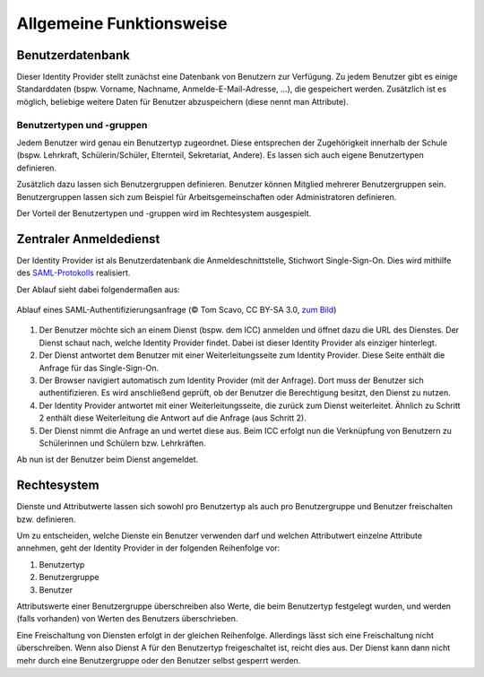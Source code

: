 Allgemeine Funktionsweise
=========================

Benutzerdatenbank
#################

Dieser Identity Provider stellt zunächst eine Datenbank von Benutzern zur Verfügung. 
Zu jedem Benutzer gibt es einige Standarddaten (bspw. Vorname, Nachname, Anmelde-E-Mail-Adresse, ...),
die gespeichert werden. Zusätzlich ist es möglich, beliebige weitere Daten für Benutzer
abzuspeichern (diese nennt man Attribute).

Benutzertypen und -gruppen
--------------------------

Jedem Benutzer wird genau ein Benutzertyp zugeordnet. Diese entsprechen der Zugehörigkeit innerhalb der Schule (bspw.
Lehrkraft, Schülerin/Schüler, Elternteil, Sekretariat, Andere). Es lassen sich auch eigene Benutzertypen definieren.

Zusätzlich dazu lassen sich Benutzergruppen definieren. Benutzer können Mitglied mehrerer Benutzergruppen sein. Benutzergruppen
lassen sich zum Beispiel für Arbeitsgemeinschaften oder Administratoren definieren.

Der Vorteil der Benutzertypen und -gruppen wird im Rechtesystem ausgespielt.

Zentraler Anmeldedienst
#######################

Der Identity Provider ist als Benutzerdatenbank die Anmeldeschnittstelle, Stichwort Single-Sign-On. Dies wird mithilfe
des `SAML-Protokolls <https://de.wikipedia.org/wiki/Security_Assertion_Markup_Language>`_ realisiert.

Der Ablauf sieht dabei folgendermaßen aus:

.. figure:: https://upload.wikimedia.org/wikipedia/en/0/04/Saml2-browser-sso-redirect-post.png
   :align: center

   Ablauf eines SAML-Authentifizierungsanfrage (© Tom Scavo, CC BY-SA 3.0, `zum Bild <https://en.wikipedia.org/wiki/File:Saml2-browser-sso-redirect-post.png>`_)

1. Der Benutzer möchte sich an einem Dienst (bspw. dem ICC) anmelden und öffnet dazu die URL des Dienstes.
   Der Dienst schaut nach, welche Identity Provider findet. Dabei ist dieser Identity Provider als einziger hinterlegt.
2. Der Dienst antwortet dem Benutzer mit einer Weiterleitungsseite zum Identity Provider.
   Diese Seite enthält die Anfrage für das Single-Sign-On.
3. Der Browser navigiert automatisch zum Identity Provider (mit der Anfrage). Dort muss der Benutzer
   sich authentifizieren. Es wird anschließend geprüft, ob der Benutzer die Berechtigung besitzt, den Dienst
   zu nutzen.
4. Der Identity Provider antwortet mit einer Weiterleitungsseite, die zurück zum Dienst weiterleitet.
   Ähnlich zu Schritt 2 enthält diese Weiterleitung die Antwort auf die Anfrage (aus Schritt 2).
5. Der Dienst nimmt die Anfrage an und wertet diese aus. Beim ICC erfolgt nun die Verknüpfung von Benutzern
   zu Schülerinnen und Schülern bzw. Lehrkräften.

Ab nun ist der Benutzer beim Dienst angemeldet.

Rechtesystem
############

Dienste und Attributwerte lassen sich sowohl pro Benutzertyp als auch pro Benutzergruppe und Benutzer freischalten bzw.
definieren.

Um zu entscheiden, welche Dienste ein Benutzer verwenden darf und welchen Attributwert einzelne Attribute annehmen, geht
der Identity Provider in der folgenden Reihenfolge vor:

1. Benutzertyp
2. Benutzergruppe
3. Benutzer

Attributswerte einer Benutzergruppe überschreiben also Werte, die beim Benutzertyp festgelegt wurden, und werden (falls
vorhanden) von Werten des Benutzers überschrieben.

Eine Freischaltung von Diensten erfolgt in der gleichen Reihenfolge. Allerdings lässt sich eine Freischaltung nicht überschreiben.
Wenn also Dienst A für den Benutzertyp freigeschaltet ist, reicht dies aus. Der Dienst kann dann nicht mehr durch eine
Benutzergruppe oder den Benutzer selbst gesperrt werden.